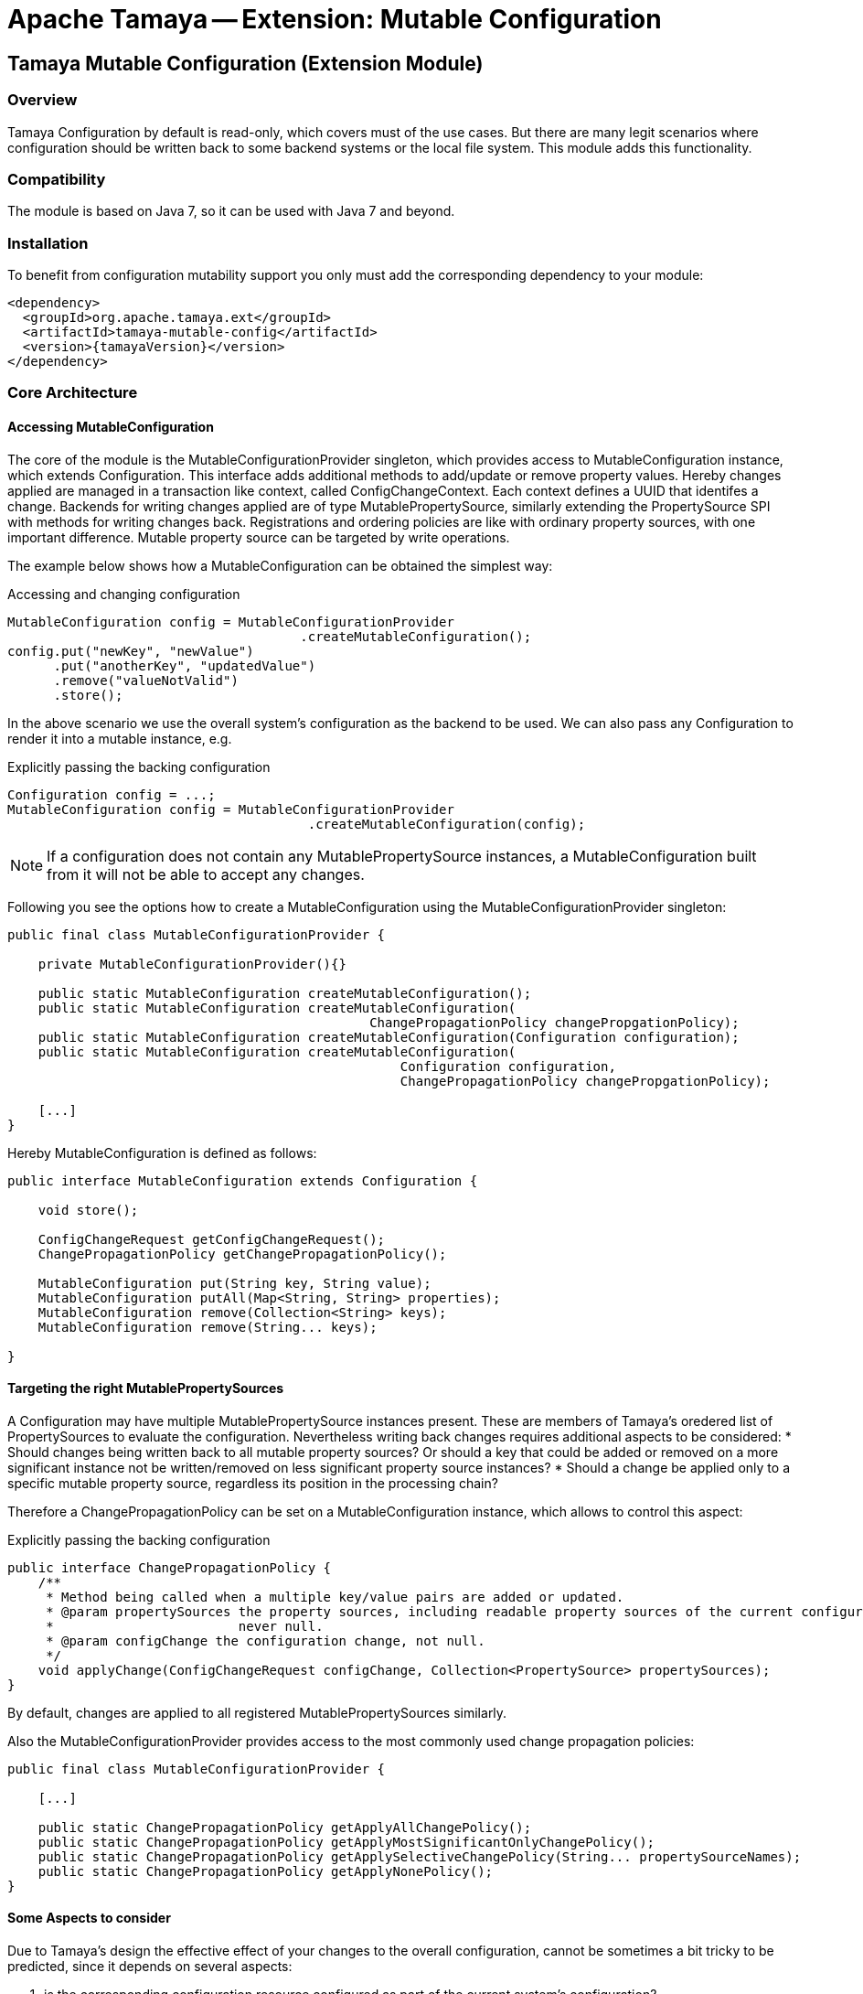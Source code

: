 // Licensed to the Apache Software Foundation (ASF) under one
// or more contributor license agreements.  See the NOTICE file
// distributed with this work for additional information
// regarding copyright ownership.  The ASF licenses this file
// to you under the Apache License, Version 2.0 (the
// "License"); you may not use this file except in compliance
// with the License.  You may obtain a copy of the License at
//
//   http://www.apache.org/licenses/LICENSE-2.0
//
// Unless required by applicable law or agreed to in writing,
// software distributed under the License is distributed on an
// "AS IS" BASIS, WITHOUT WARRANTIES OR CONDITIONS OF ANY
// KIND, either express or implied.  See the License for the
// specific language governing permissions and limitations
// under the License.

= Apache Tamaya -- Extension: Mutable Configuration

toc::[]


[[Core]]
== Tamaya Mutable Configuration (Extension Module)
=== Overview

Tamaya Configuration by default is read-only, which covers must of the use cases. But there are many legit scenarios
where configuration should be written back to some backend systems or the local file system. This module adds this
functionality.

=== Compatibility

The module is based on Java 7, so it can be used with Java 7 and beyond.

=== Installation

To benefit from configuration mutability support you only must add the corresponding dependency to your module:

[source, xml]
-----------------------------------------------
<dependency>
  <groupId>org.apache.tamaya.ext</groupId>
  <artifactId>tamaya-mutable-config</artifactId>
  <version>{tamayaVersion}</version>
</dependency>
-----------------------------------------------

=== Core Architecture

==== Accessing MutableConfiguration

The core of the module is the +MutableConfigurationProvider+ singleton, which provides access to +MutableConfiguration+
instance, which extends +Configuration+. This interface adds additional methods to add/update or remove property values.
Hereby changes applied are managed in a transaction like context, called +ConfigChangeContext+. Each context defines
a UUID that identifes a change.
Backends for writing changes applied are of type +MutablePropertySource+, similarly extending the +PropertySource+
SPI with methods for writing changes back. Registrations and ordering policies are like with ordinary property sources,
with one important difference. Mutable property source can be targeted by write operations.

The example below shows how a +MutableConfiguration+ can be obtained the simplest way:

[source,java]
.Accessing and changing configuration
--------------------------------------------
MutableConfiguration config = MutableConfigurationProvider
                                      .createMutableConfiguration();
config.put("newKey", "newValue")
      .put("anotherKey", "updatedValue")
      .remove("valueNotValid")
      .store();
--------------------------------------------

In the above scenario we use the overall system's configuration as the backend to be used.
We can also pass any +Configuration+ to render it into a mutable instance, e.g.

[source,java]
.Explicitly passing the backing configuration
--------------------------------------------
Configuration config = ...;
MutableConfiguration config = MutableConfigurationProvider
                                       .createMutableConfiguration(config);
--------------------------------------------

NOTE: If a configuration does not contain any +MutablePropertySource+ instances,
      a +MutableConfiguration+ built from it will not be able to accept any changes.


Following you see the options how to create a +MutableConfiguration+ using the
+MutableConfigurationProvider+ singleton:

[source, java]
---------------------------------------------
public final class MutableConfigurationProvider {

    private MutableConfigurationProvider(){}

    public static MutableConfiguration createMutableConfiguration();
    public static MutableConfiguration createMutableConfiguration(
                                               ChangePropagationPolicy changePropgationPolicy);
    public static MutableConfiguration createMutableConfiguration(Configuration configuration);
    public static MutableConfiguration createMutableConfiguration(
                                                   Configuration configuration,
                                                   ChangePropagationPolicy changePropgationPolicy);

    [...]
}
---------------------------------------------

Hereby +MutableConfiguration+ is defined as follows:

[source, java]
---------------------------------------------
public interface MutableConfiguration extends Configuration {

    void store();

    ConfigChangeRequest getConfigChangeRequest();
    ChangePropagationPolicy getChangePropagationPolicy();

    MutableConfiguration put(String key, String value);
    MutableConfiguration putAll(Map<String, String> properties);
    MutableConfiguration remove(Collection<String> keys);
    MutableConfiguration remove(String... keys);

}
---------------------------------------------


==== Targeting the right MutablePropertySources

A +Configuration+ may have multiple +MutablePropertySource+ instances present. These are members of Tamaya's oredered list of
+PropertySources+ to evaluate the configuration. Nevertheless writing back changes requires additional aspects to
be considered:
* Should changes being written back to all mutable property sources? Or should a key that could be added or removed
  on a more significant instance not be written/removed on less significant property source instances?
* Should a change be applied only to a specific mutable property source, regardless its position in the
  processing chain?

Therefore a +ChangePropagationPolicy+ can be set on a +MutableConfiguration+ instance, which allows to control
this aspect:

[source,java]
.Explicitly passing the backing configuration
--------------------------------------------
public interface ChangePropagationPolicy {
    /**
     * Method being called when a multiple key/value pairs are added or updated.
     * @param propertySources the property sources, including readable property sources of the current configuration,
     *                        never null.
     * @param configChange the configuration change, not null.
     */
    void applyChange(ConfigChangeRequest configChange, Collection<PropertySource> propertySources);
}
--------------------------------------------

By default, changes are applied to all registered +MutablePropertySources+ similarly.


Also the +MutableConfigurationProvider+ provides access to the most commonly used change propagation policies:

[source, java]
---------------------------------------------
public final class MutableConfigurationProvider {

    [...]

    public static ChangePropagationPolicy getApplyAllChangePolicy();
    public static ChangePropagationPolicy getApplyMostSignificantOnlyChangePolicy();
    public static ChangePropagationPolicy getApplySelectiveChangePolicy(String... propertySourceNames);
    public static ChangePropagationPolicy getApplyNonePolicy();
}
---------------------------------------------


==== Some Aspects to consider

Due to Tamaya's design the effective effect of your changes to the overall configuration, cannot
be sometimes a bit tricky to be predicted, since it depends on several aspects:

. is the corresponding configuration resource configured as part of the current system's configuration?
. what is the +PropertySource's+ priority within the configuration context? Is it overriding or overridden
  by other sources?
. is the change directly visible to the configuration system? E.g. injected values are normally not updated,
  whereas injecting a +DynamicValue<T>+ instance allows to detect and react single value changes. Also the
  +PropertySources+ implementation must be able to detect any configuration changes and adapt its values returned
  accordingly. Finally values also can be marked as immutable or being cached.
. Is configuration cached, or written/collected directly on access?
. can the changes applied be committed at all?

So it is part of your application configuration design to clearly define, which property sources may be read-only, which
may be mutable, how overriding should work and to which backends finally any changes should be written back. Nevertheless
changing or adding value is very easy:

[source,java]
.Changing a configuration
--------------------------------------------
MutableConfiguration config = MutableConfigurationProvider.createMutableConfiguration();
config.put("newKey", "newValue");
config.remove("mycluster.myapp.myKey");
config.store();
--------------------------------------------


=== Configuration Changes

This module does not handle detection of changes to the overall system's +Configuration+. This can be done in
several ways, e.g. by:

* using the _tamaya-events_ extension, which can be used to observe the system's configuration and
  publishing events when things have been changed.
* The SPI implementing the +MutableConfigurationBackendSpi+ may inform/update any affected +PropertySource,
  PropertySourceProvider+ instances about the changes applied.


=== Supported Backends

Multiple backends are supported. E.g. the _etcd_ integration module of Tamaya also registers
corresponding SPI implementations/backends. By default this module comes with
the following +MutablePropertySource+ implementations:

* +MutablePropertySource+ resources, targeting local +.properties+ files, using the +java.util.Properties+
  format.
* +MutableXmlPropertySource+ resources, targeting local +.xml+ property files, using the +java.util.Properties+
  XML format.

==== Refreshable Property Sources

Somehow similar to configuration changes applied explicitly is the case, where values of underlying
configuration backends change and must be reflected in the new configuration tree. Examples are:

* Configuration files being edited, added or removed.
* Changes on remote servers like etcd, consul
* etc.

For having a common API for refreshable items a +Refreshable+ interface is defined:

[source,java]
.Refreshable interface
--------------------------------------------
/**
 * Interface to be implemented by items that can be refreshed. By default
 * these are property sources, but more types may be supported at a later
 * point in time.
 */
public interface Refreshable {

    /**
     * Refreshes the item by reloading its internal state.
     */
    void refresh();

}
--------------------------------------------


==== Refreshable Property Sources

=== SPIs

The module defines +MutableConfigurationProviderSpi+, that is used as a delegate by the +MutableConfigurationProvider+
singleton accessor:

[source,java]
.SPI: MutableConfigurationProviderSpi
--------------------------------------------------
public interface MutableConfigurationProviderSpi {
    /**
     * Creates a new {@link MutableConfiguration} with {@code autoCommit = false} as default.
     *
     * @param configuration the configuration, not null.
     * @param propagationPolicy policy that defines how changes are published to the property
     *                          sources.
     * @return a new mutable configuration instance.
     */
    MutableConfiguration createMutableConfiguration(Configuration configuration,
                                                    ChangePropagationPolicy propagationPolicy);
}
--------------------------------------------------

Implementations are registered with the current +ServiceContext+ (using by default the
 +java.util.ServiceLoader+ service).


